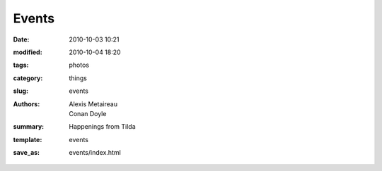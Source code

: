 Events
##############

:date: 2010-10-03 10:21
:modified: 2010-10-04 18:20
:tags: photos
:category: things
:slug: events
:authors: Alexis Metaireau, Conan Doyle
:summary: Happenings from Tilda
:template: events
:save_as: events/index.html
